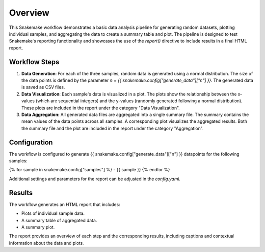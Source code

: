 
Overview
========

This Snakemake workflow demonstrates a basic data analysis pipeline for generating random datasets, 
plotting individual samples, and aggregating the data to create a summary table and plot. 
The pipeline is designed to test Snakemake's reporting functionality and showcases the use of the `report()` 
directive to include results in a final HTML report.

Workflow Steps
--------------

1. **Data Generation**: 
   For each of the three samples, random data is generated using a normal distribution. 
   The size of the data points is defined by the parameter `n = {{ snakemake.config["generate_data"]["n"] }}`.
   The generated data is saved as CSV files.

2. **Data Visualization**: 
   Each sample's data is visualized in a plot. 
   The plots show the relationship between the x-values (which are sequential integers) and the y-values 
   (randomly generated following a normal distribution). 
   These plots are included in the report under the category "Data Visualization".

3. **Data Aggregation**: 
   All generated data files are aggregated into a single summary file. 
   The summary contains the mean values of the data points across all samples. 
   A corresponding plot visualizes the aggregated results. Both the summary file 
   and the plot are included in the report under the category "Aggregation".

Configuration
-------------

The workflow is configured to generate {{ snakemake.config["generate_data"]["n"] }} datapoints for the following samples:

{% for sample in snakemake.config["samples"] %}
- {{ sample }}
{% endfor %}

Additional settings and parameters for the report 
can be adjusted in the `config.yaml`.

Results
-------

The workflow generates an HTML report that includes:

- Plots of individual sample data.
- A summary table of aggregated data.
- A summary plot.

The report provides an overview of each step and the corresponding results, 
including captions and contextual information about the data and plots.